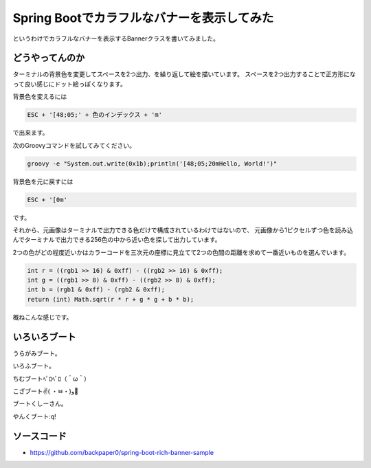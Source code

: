 Spring Bootでカラフルなバナーを表示してみた   
==================================================

.. raw:: html

   <blockquote class="twitter-tweet" lang="ja"><p lang="ja" dir="ltr">gradle build&#10;java -jar build/libs/spring-boot-rich-banner-sample.jar&#10;ではじぶーと&#10;<a href="https://t.co/Z0kQb1fUGR">https://t.co/Z0kQb1fUGR</a> <a href="http://t.co/8wWuHiJwM6">pic.twitter.com/8wWuHiJwM6</a></p>&mdash; うらがみ (@backpaper0) <a href="https://twitter.com/backpaper0/status/651745561658265601">2015, 10月 7</a></blockquote>
   <script async src="//platform.twitter.com/widgets.js" charset="utf-8">{}</script>

というわけでカラフルなバナーを表示するBannerクラスを書いてみました。

どうやってんのか
--------------------------------------------------

ターミナルの背景色を変更してスペースを2つ出力、を繰り返して絵を描いています。
スペースを2つ出力することで正方形になって良い感じにドット絵っぽくなります。

背景色を変えるには

.. sourcecode:: none

   ESC + '[48;05;' + 色のインデックス + 'm'

で出来ます。

次のGroovyコマンドを試してみてください。

.. sourcecode:: sh

   groovy -e "System.out.write(0x1b);println('[48;05;20mHello, World!')"

背景色を元に戻すには

.. sourcecode:: none

   ESC + '[0m'

です。

それから、元画像はターミナルで出力できる色だけで構成されているわけではないので、
元画像から1ピクセルずつ色を読み込んでターミナルで出力できる256色の中から近い色を探して出力しています。

2つの色がどの程度近いかはカラーコードを三次元の座標に見立てて2つの色間の距離を求めて一番近いものを選んでいます。

.. sourcecode:: java

   int r = ((rgb1 >> 16) & 0xff) - ((rgb2 >> 16) & 0xff);
   int g = ((rgb1 >> 8) & 0xff) - ((rgb2 >> 8) & 0xff);
   int b = (rgb1 & 0xff) - (rgb2 & 0xff);
   return (int) Math.sqrt(r * r + g * g + b * b);

概ねこんな感じです。

いろいろブート
--------------------------------------------------

うらがみブート。

.. image:: /images/uragami-boot.png

いろふブート。

.. image:: /images/irof-boot.png

ちむブートﾍﾟﾛﾍﾟﾛ（＾ω＾）

.. image:: /images/syobochim-boot-peropero.png

こざブート✌️( ・ㅂ・)و🍺 

.. image:: /images/kozaboot.png

ブートくしーさん。

.. image:: /images/bootksy.png

やんくブート:q!

.. image:: /images/yank-boot_q.png

ソースコード
--------------------------------------------------

* https://github.com/backpaper0/spring-boot-rich-banner-sample

.. author:: default
.. categories:: none
.. tags:: Java, Spring Boot
.. comments::

